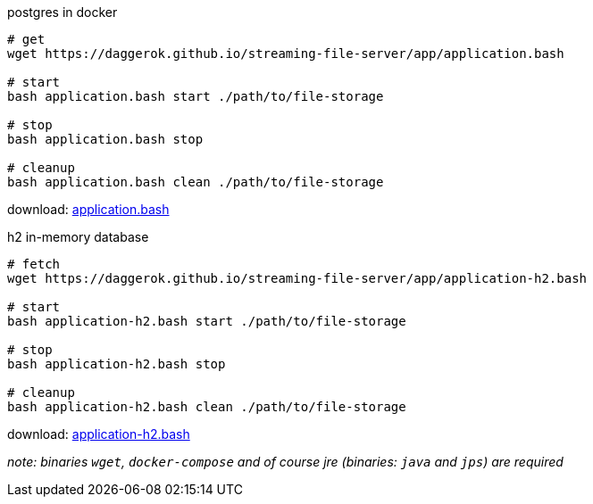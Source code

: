 
//tag::content[]

.postgres in docker
[source,bash]
[subs="+attributes"]
----
# get
wget https://daggerok.github.io/streaming-file-server/app/application.bash

# start
bash application.bash start ./path/to/file-storage

# stop
bash application.bash stop

# cleanup
bash application.bash clean ./path/to/file-storage
----

download: link:https://daggerok.github.io/streaming-file-server/app/application.bash[application.bash]

.h2 in-memory database
[source,bash]
[subs="+attributes"]
----
# fetch
wget https://daggerok.github.io/streaming-file-server/app/application-h2.bash

# start
bash application-h2.bash start ./path/to/file-storage

# stop
bash application-h2.bash stop

# cleanup
bash application-h2.bash clean ./path/to/file-storage
----

download: link:https://daggerok.github.io/streaming-file-server/app/application-h2.bash[application-h2.bash]

_note: binaries `wget`, `docker-compose` and of course jre (binaries: `java` and `jps`) are required_

//end::content[]
